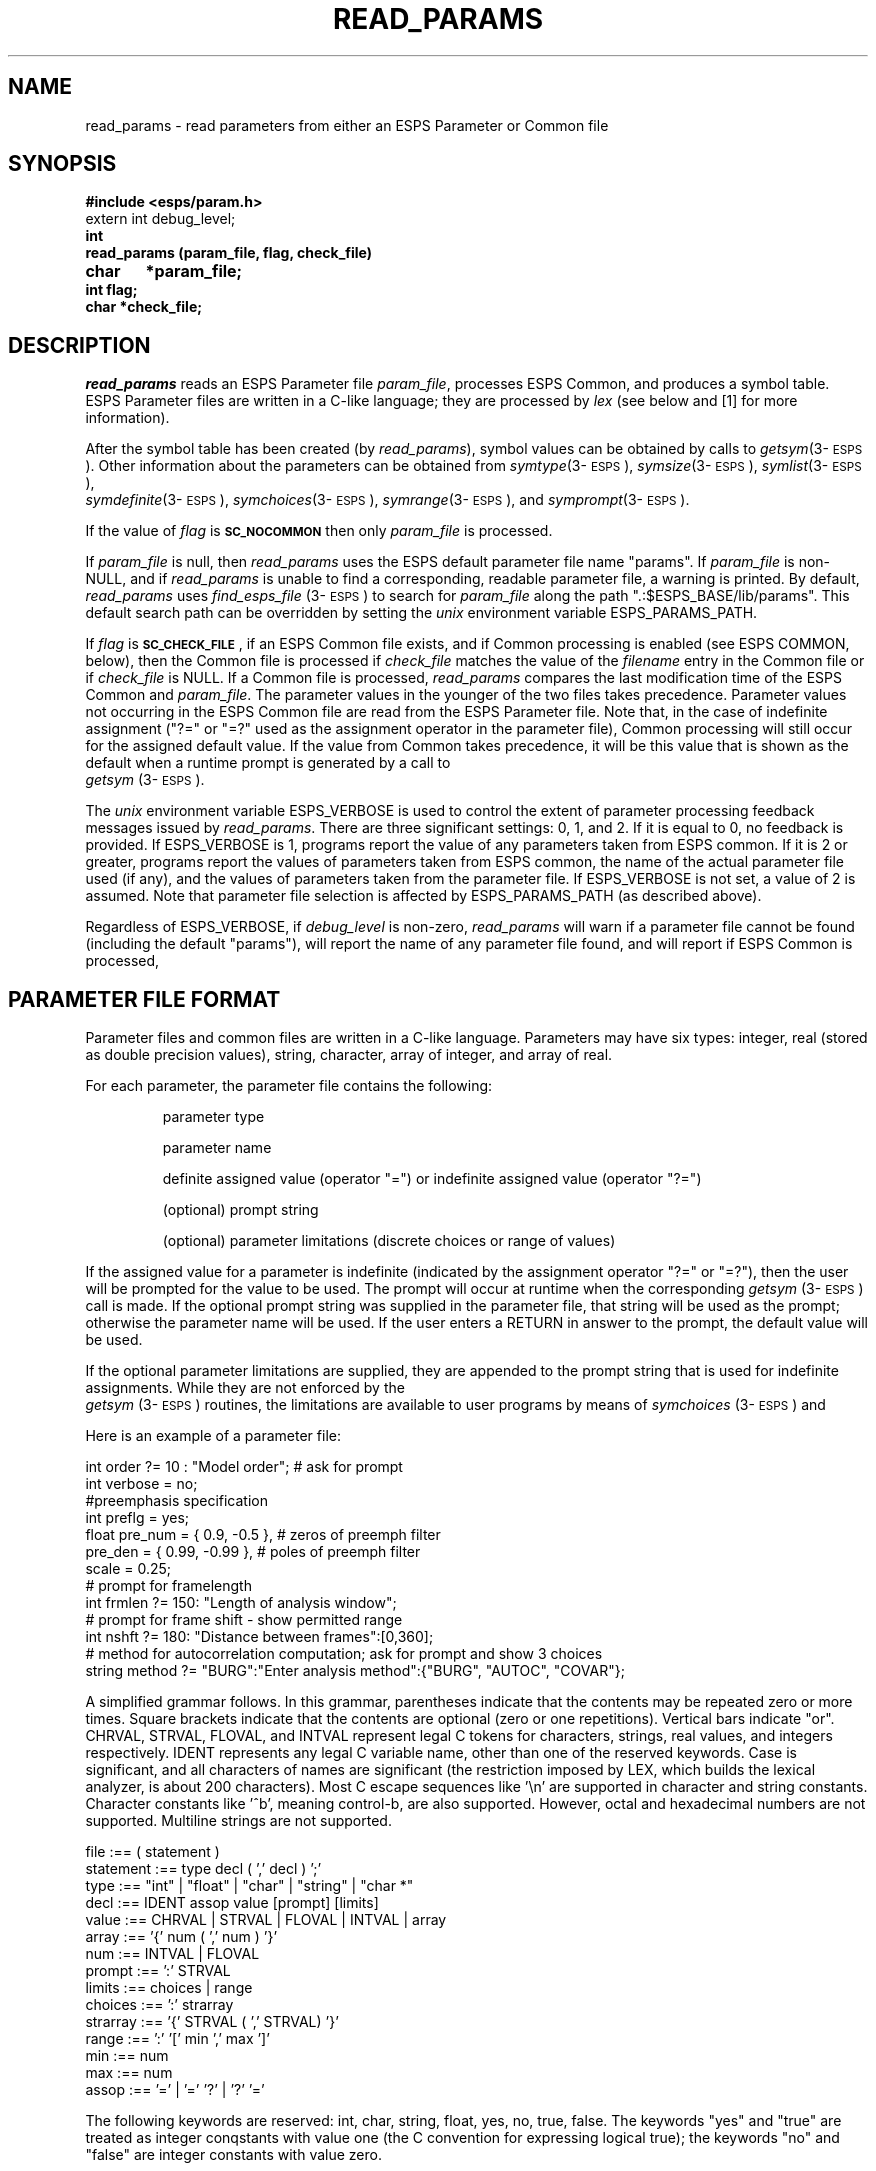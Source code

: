 .\" Copyright (c) 1986-1990 Entropic Speech, Inc.
.\" Copyright (c) 1991 Entropic Research Laboratory, Inc.; All rights reserved
.\" @(#)readparams.3	1.11 02 May 1997 ESI/ERL
.ds ]W (c) 1991 Entropic Research Laboratory, Inc.
.TH READ_PARAMS 3\-ESPSu 02 May 1997
.SH "NAME"
read_params - read parameters from either an ESPS Parameter or Common file
.SH "SYNOPSIS"
.B #include <esps/param.h>
.br
extern int debug_level;
.br
.B int
.br
.B read_params (param_file, flag, check_file)
.br
.B char	*param_file;
.br
.B int flag;
.br
.B char *check_file;
.SH "DESCRIPTION"
.PP
.I read_params
reads an ESPS Parameter file \fIparam_file\fP, processes ESPS Common,
and produces a symbol table.  ESPS Parameter files are written in a
C-like language; they are processed by \fIlex\fP (see below and [1]
for more information).
.PP
After the symbol table has been created (by \fIread_params\fP), symbol
values can be obtained by calls to \fIgetsym\fP(3\-\s-1ESPS\s+1).
Other information about the parameters can be obtained from
\fIsymtype\fP(3\-\s-1ESPS\s+1), \fIsymsize\fP(3\-\s-1ESPS\s+1),
\fIsymlist\fP(3\-\s-1ESPS\s+1), 
.br
\fIsymdefinite\fP(3\-\s-1ESPS\s+1),
\fIsymchoices\fP(3\-\s-1ESPS\s+1), \fIsymrange\fP(3\-\s-1ESPS\s+1),
and \fIsymprompt\fP(3\-\s-1ESPS\s+1).
.PP
If the value of \fIflag\fR is \s-2\fBSC_NOCOMMON\fR\s+2 then only
\fIparam_file\fR is processed.
.PP
If \fIparam_file\fR is null, then \fIread_params\fP uses the ESPS
default parameter file name "params".  If \fIparam_file\fP is
non-NULL, and if \fIread_params\fP is unable to find a corresponding,
readable parameter file, a warning is printed.  By default,
\fIread_params\fP uses \fIfind_esps_file\fP (3\-\s-1ESPS\s+1) to
search for \fIparam_file\fP along the path ".:$ESPS_BASE/lib/params".
This default search path can be overridden by setting the \fIunix\fP
environment variable ESPS_PARAMS_PATH.
.PP
If \fIflag\fR is \s-2\fBSC_CHECK_FILE\fR\s+2, if an ESPS Common file
exists, and if Common processing is enabled (see ESPS COMMON, below),
then the Common file is processed if \fIcheck_file\fR matches the
value of the \fIfilename\fR entry in the Common file or if
\fIcheck_file\fR is NULL.  If a Common file is processed,
\fIread_params\fP compares the last modification time of the ESPS
Common and \fIparam_file\fR.  The parameter values in the younger of
the two files takes precedence.  Parameter values not occurring in the
ESPS Common file are read from the ESPS Parameter file.  Note that, in
the case of indefinite assignment ("?=" or "=?" used as the assignment
operator in the parameter file), Common processing will still occur
for the assigned default value.  If the value from Common takes 
precedence, it will be this value that is shown as the default 
when a runtime prompt is generated by a call to 
.br
\fIgetsym\fP (3\-\s-1ESPS\s+1).  
.PP
The \fIunix\fP environment variable ESPS_VERBOSE is used to control
the extent of parameter processing feedback messages issued by
\fIread_params\fP. There are three significant settings: 0, 1, and 2.
If it is equal to 0, no feedback is provided.  If ESPS_VERBOSE is 1,
programs report the value of any parameters taken from ESPS common.
If it is 2 or greater, programs report the values of parameters taken
from ESPS common, the name of the actual parameter file used (if any),
and the values of parameters taken from the parameter file.  If
ESPS_VERBOSE is not set, a value of 2 is assumed.  Note that parameter
file selection is affected by ESPS_PARAMS_PATH (as described above).
.PP
Regardless of ESPS_VERBOSE, if \fIdebug_level\fP is non-zero,
\fIread_params\fP will warn if a parameter file cannot be found
(including the default "params"), will report the name of any
parameter file found, and will report if ESPS Common is processed,
.SH PARAMETER FILE FORMAT
.PP
Parameter files and common files are written in a C-like language.
Parameters may have six types: integer, real (stored as double
precision values), string, character, array of integer, and array of
real.
.PP
For each parameter, the parameter file contains the following: 
.IP
parameter type
.IP
parameter name
.IP
definite assigned value (operator "=") or indefinite assigned value
(operator "?=")
.IP
(optional) prompt string
.IP
(optional) parameter limitations (discrete choices or range of values)
.PP
If the assigned value for a parameter is indefinite (indicated by the
assignment operator "?=" or "=?"), then the user will be prompted for
the value to be used. The prompt will occur at runtime when the
corresponding \fIgetsym\fP (3\-\s-1ESPS\s+1) call is made.  If the
optional prompt string was supplied in the parameter file, that string
will be used as the prompt; otherwise the parameter name will be used.
If the user enters a RETURN in answer to the prompt, the default value
will be used.
.PP
If the optional parameter limitations are supplied, they are appended
to the prompt string that is used for indefinite assignments.  While
they are not enforced by the 
.br
\fIgetsym\fP (3\-\s-1ESPS\s+1) routines,
the limitations are available to user programs by means of
\fIsymchoices\fP (3\-\s-1ESPS\s+1) and 
.br\fIsymrange\fP (3\-\s-1ESPS\s+1).  
.PP
Here is an example of a parameter file:
.nf
.ft CW

int order      ?= 10 : "Model order"; # ask for prompt
int verbose     = no;
#preemphasis specification
int preflg      = yes;
float pre_num   = { 0.9, -0.5 },   # zeros of preemph filter
      pre_den   = { 0.99, -0.99 }, # poles of preemph filter
      scale     = 0.25;
# prompt for framelength
int frmlen     ?= 150: "Length of analysis window";
# prompt for frame shift - show permitted range
int nshft      ?= 180: "Distance between frames":[0,360];
# method for autocorrelation computation; ask for prompt and show 3 choices
string method   ?= "BURG":"Enter analysis method":{"BURG", "AUTOC", "COVAR"};

.ft LR
.fi
.PP
A simplified grammar follows. In this grammar, parentheses indicate that the
contents may be repeated zero or more times. Square brackets indicate that
the contents are optional (zero or one repetitions). Vertical bars indicate
"or". CHRVAL, STRVAL, FLOVAL, and INTVAL represent legal C tokens for
characters, strings, real values, and integers respectively. IDENT
represents any legal C variable name, other than one of the reserved
keywords. Case is significant, and all characters of names are significant
(the restriction imposed by LEX, which builds the lexical analyzer, is about
200 characters). Most C escape sequences like '\en' are supported in
character and string constants. Character constants like '^b', meaning
control-b, are also supported. However, octal and hexadecimal numbers are
not supported. Multiline strings are not supported.
.nf
.ft CW

file      :==  ( statement )
statement :== type decl ( \fR'\fP,\fR'\fP decl ) \fR'\fP;\fR'\fP
type      :== "int" | "float" | "char" | "string" | "char *"
decl      :== IDENT assop value [prompt] [limits]
value     :== CHRVAL | STRVAL | FLOVAL | INTVAL | array
array     :== \fR'\fP{\fR'\fP num ( \fR'\fP,\fR'\fP num ) \fR'\fP}\fR'\fP
num       :== INTVAL | FLOVAL
prompt    :== \fR'\fP:\fR'\fP STRVAL
limits    :== choices | range
choices   :== \fR'\fP:\fR'\fP strarray
strarray  :== \fR'\fP{\fR'\fP STRVAL ( \fR'\fP,\fR'\fP STRVAL) \fR'\fP}\fR'\fP
range     :== \fR'\fP:\fR'\fP \fR'\fP[\fR'\fP min \fR'\fP,\fR'\fP max \fR'\fP]\fR'\fP 
min       :== num
max       :== num
assop     :== \fR'\fP=\fR'\fP | \fR'\fP=\fR'\fP \fR'\fP?\fR'\fP | \fR'\fP?\fR'\fP \fR'\fP=\fR'\fP
.ft LR

.fi
The following keywords are reserved: int, char, string, float, yes,
no, true, false. The keywords "yes" and "true" are treated as integer
conqstants with value one (the C convention for expressing logical
true); the keywords "no" and "false" are integer constants with value
zero.
.PP
The comment convention is different from C. It is the same as for the
C shell. A '#' character indicates that the rest of the line is a
comment, unless it is contained in a character or string constant.
This makes it easier to comment out lines.
.PP
Note that it is an error to provide a range for a string parameter,
but it is OK to provide choices for a numeric parameter.  
.SH ESPS COMMON
.PP
ESPS Common processing may be disabled by setting the environment variable
USE_ESPS_COMMON to "off".  The default ESPS Common file is .espscom 
in the user's home directory.  This may be overidden by setting
the environment variable ESPSCOM to the desired path.  If ESPS_VERBOSE
is set to 1 or greater, \fIread_params\fP will report the values of 
any parameters take from Common. 
.PP
Upon successful completion, \fIread_params\fR returns 0.
If it could not read the parameter file, \-1 is returned.
If it could not read the common file, \-2 is returned.
If it could not read either then \-3 is returned.
.SH "EXAMPLE"
.nf
Here is a typical ESPS Parameter file:

# This line is a comment
int start = 0: "First point";
int nan = 1000: "Number of points";
string decrem = "no";
float harmonic_mult = -99.0;

read_params ("params",SC_NOCOMMON,NULL);	/* read default parameter file */
			/* in this case process only "params" */
start = getsym_i ("start");		/* read symbol from symbol table */
.fi
.SH DIAGNOSTICS
.PP
.SH "BUGS"
.PP
.SH FILES
.PP
~/.espscom \- the default ESPS common file.
.SH "SEE ALSO"
.PP
\fIgetsym\fP(3\-\s-1ESPS\s+1), \fIgetsymdef\fP(3\-\s-1ESPS\s+1),
\fIputsym\fP(3\-\s-1ESPS\s+1), 
.br
\fIfputsym\fP(3\-\s-1ESPS\s+1),
\fIsymtype\fP(3\-\s-1ESPS\s+1), 
\fIsymsize\fP(3\-\s-1ESPS\s+1),
.br
\fIsymlist\fP(3\-\s-1ESPS\s+1), \fIsymdefinite\fP(3\-\s-1ESPS\s+1),
\fIsymchoices\fP(3\-\s-1ESPS\s+1), \fIsymrange\fP(3\-\s-1ESPS\s+1),
\fIsymprompt\fP(3\-\s-1ESPS\s+1), \fIsymerr_exit\fP
(3\-\s-1ESPS\s+1), \fIfind_esps_file\fP(3\-\s-1ESPS\s+1), 
\fIespsenv\fP(1\-\s-1ESPS\s+1)
.SH "REFERENCES"
[1] ETM-S-86-12:jtb, Parameter Files in the Speech Processing System
.SH "AUTHOR"
Joe Buck, Man page by Ajaipal S. Virdy; modifications by Alan Parker
and John Shore 


